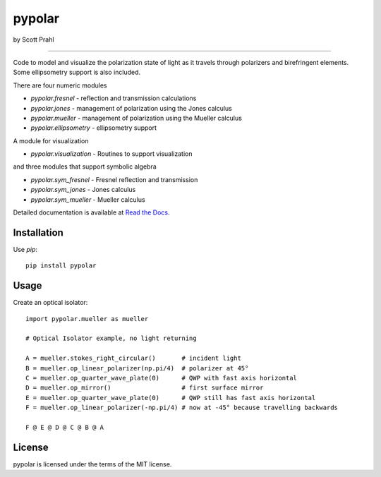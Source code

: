 pypolar
=======

by Scott Prahl

.. image:: https://img.shields.io/pypi/v/pypolar.svg
   :target: https://pypi.org/project/pypolar/

.. image:: https://colab.research.google.com/assets/colab-badge.svg
   :target: https://colab.research.google.com/github/scottprahl/pypolar/blob/master

.. image:: https://img.shields.io/badge/readthedocs-latest-blue.svg
   :target: https://pypolar.readthedocs.io

.. image:: https://img.shields.io/badge/github-code-green.svg
   :target: https://github.com/scottprahl/pypolar

.. image:: https://img.shields.io/badge/MIT-license-yellow.svg
   :target: https://github.com/scottprahl/miepython/blob/master/LICENSE.txt

----

Code to model and visualize the polarization state of light as it travels
through polarizers and birefringent elements.  Some ellipsometry
support is also included.

There are four numeric modules

* `pypolar.fresnel` - reflection and transmission calculations
* `pypolar.jones` - management of polarization using the Jones calculus
* `pypolar.mueller` - management of polarization using the  Mueller calculus
* `pypolar.ellipsometry` - ellipsometry support

A module for visualization

* `pypolar.visualization` - Routines to support visualization

and three modules that support symbolic algebra

* `pypolar.sym_fresnel` - Fresnel reflection and transmission
* `pypolar.sym_jones` - Jones calculus
* `pypolar.sym_mueller` - Mueller calculus

Detailed documentation is available at `Read the Docs <https://pypolar.readthedocs.io>`_.

Installation
------------

Use `pip`::

    pip install pypolar

Usage
-----

Create an optical isolator::

    import pypolar.mueller as mueller

    # Optical Isolator example, no light returning

    A = mueller.stokes_right_circular()       # incident light
    B = mueller.op_linear_polarizer(np.pi/4)  # polarizer at 45°
    C = mueller.op_quarter_wave_plate(0)      # QWP with fast axis horizontal
    D = mueller.op_mirror()                   # first surface mirror
    E = mueller.op_quarter_wave_plate(0)      # QWP still has fast axis horizontal
    F = mueller.op_linear_polarizer(-np.pi/4) # now at -45° because travelling backwards

    F @ E @ D @ C @ B @ A

License
-------

pypolar is licensed under the terms of the MIT license.
